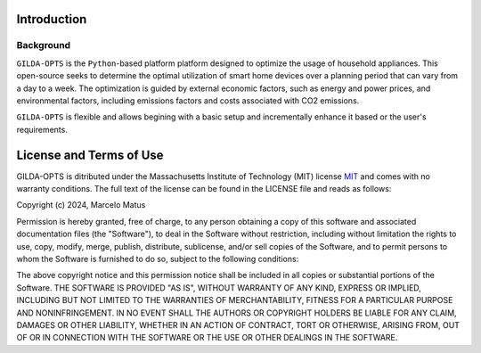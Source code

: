============
Introduction
============

Background
-----------
``GILDA-OPTS`` is the ``Python``-based platform platform designed to optimize the usage of household appliances. This open-source seeks to determine the optimal utilization of smart home devices over a planning period that can vary from a day to a week. The optimization is guided by external economic factors, such as energy and power prices, and environmental factors, including emissions factors and costs associated with CO2 emissions.

``GILDA-OPTS`` is flexible and allows begining with a basic setup and incrementally enhance it based or the user's requirements.

========================
License and Terms of Use
========================

GILDA-OPTS is ditributed under the Massachusetts Institute of Technology (MIT) license `MIT`_ and comes with no warranty conditions. The full text of the license can be found in the LICENSE file and reads as follows:

Copyright (c) 2024, Marcelo Matus

Permission is hereby granted, free of charge, to any person obtaining a copy of this software and associated documentation files (the "Software"), to deal in the Software without restriction, including without limitation the rights to use, copy, modify, merge, publish, distribute, sublicense, and/or sell copies of the Software, and to permit persons to whom the Software is furnished to do so, subject to
the following conditions:

The above copyright notice and this permission notice shall be included in all copies or substantial portions of the Software. THE SOFTWARE IS PROVIDED "AS IS", WITHOUT WARRANTY OF ANY KIND, EXPRESS OR IMPLIED, INCLUDING BUT NOT LIMITED TO THE WARRANTIES OF MERCHANTABILITY, FITNESS FOR A PARTICULAR PURPOSE AND NONINFRINGEMENT. IN NO EVENT SHALL THE AUTHORS OR COPYRIGHT HOLDERS BE LIABLE FOR ANY CLAIM, DAMAGES OR OTHER LIABILITY, WHETHER IN AN ACTION OF CONTRACT, TORT OR OTHERWISE, ARISING FROM, OUT OF OR IN CONNECTION WITH THE SOFTWARE OR THE USE OR OTHER DEALINGS IN THE SOFTWARE.


.. _MIT: https://choosealicense.com/licenses/mit/
